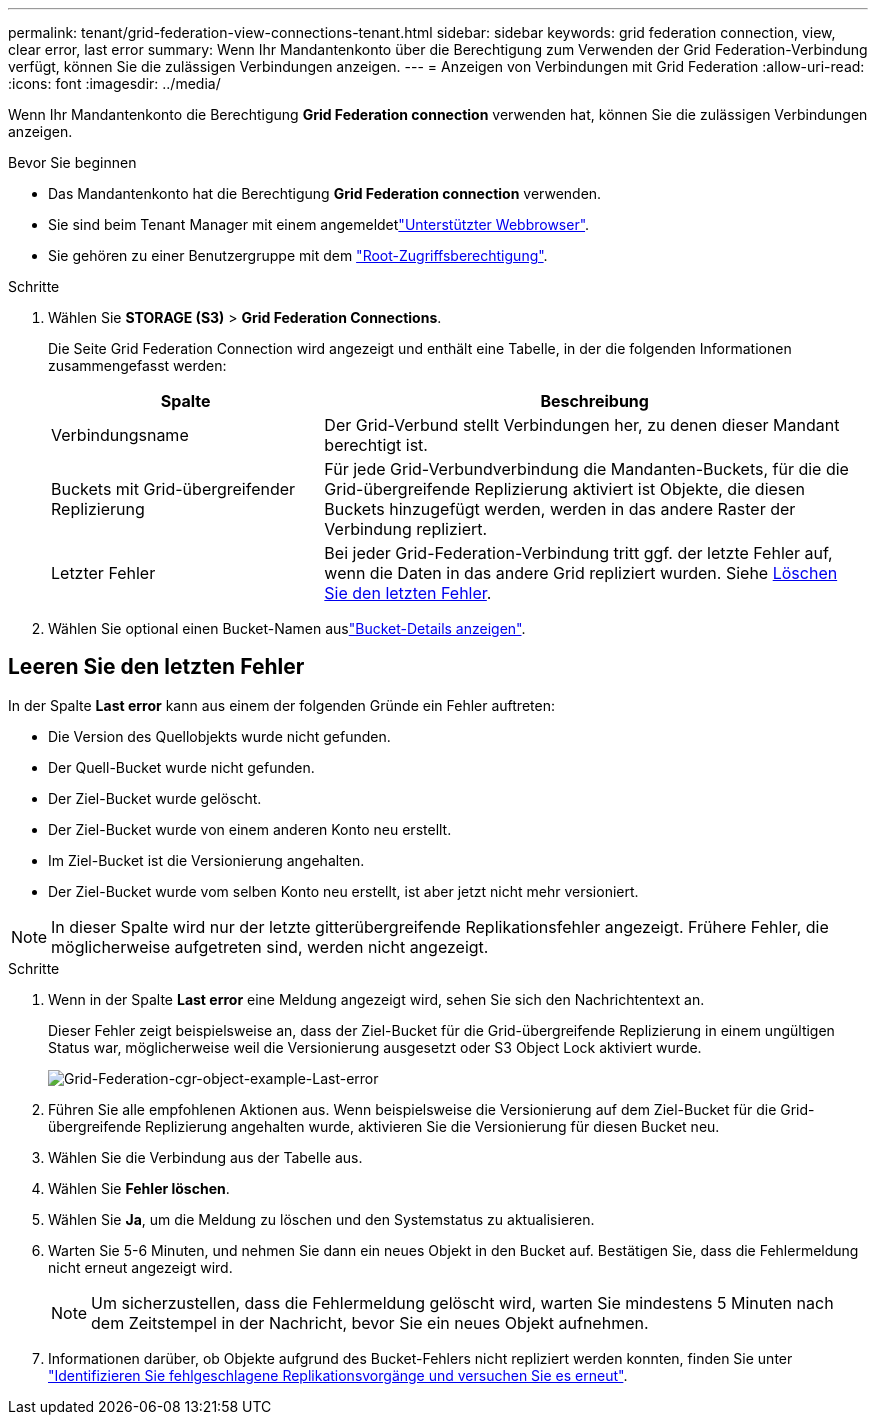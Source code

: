 ---
permalink: tenant/grid-federation-view-connections-tenant.html 
sidebar: sidebar 
keywords: grid federation connection, view, clear error, last error 
summary: Wenn Ihr Mandantenkonto über die Berechtigung zum Verwenden der Grid Federation-Verbindung verfügt, können Sie die zulässigen Verbindungen anzeigen. 
---
= Anzeigen von Verbindungen mit Grid Federation
:allow-uri-read: 
:icons: font
:imagesdir: ../media/


[role="lead"]
Wenn Ihr Mandantenkonto die Berechtigung *Grid Federation connection* verwenden hat, können Sie die zulässigen Verbindungen anzeigen.

.Bevor Sie beginnen
* Das Mandantenkonto hat die Berechtigung *Grid Federation connection* verwenden.
* Sie sind beim Tenant Manager mit einem angemeldetlink:../admin/web-browser-requirements.html["Unterstützter Webbrowser"].
* Sie gehören zu einer Benutzergruppe mit dem link:tenant-management-permissions.html["Root-Zugriffsberechtigung"].


.Schritte
. Wählen Sie *STORAGE (S3)* > *Grid Federation Connections*.
+
Die Seite Grid Federation Connection wird angezeigt und enthält eine Tabelle, in der die folgenden Informationen zusammengefasst werden:

+
[cols="1a,2a"]
|===
| Spalte | Beschreibung 


 a| 
Verbindungsname
 a| 
Der Grid-Verbund stellt Verbindungen her, zu denen dieser Mandant berechtigt ist.



 a| 
Buckets mit Grid-übergreifender Replizierung
 a| 
Für jede Grid-Verbundverbindung die Mandanten-Buckets, für die die Grid-übergreifende Replizierung aktiviert ist Objekte, die diesen Buckets hinzugefügt werden, werden in das andere Raster der Verbindung repliziert.



 a| 
Letzter Fehler
 a| 
Bei jeder Grid-Federation-Verbindung tritt ggf. der letzte Fehler auf, wenn die Daten in das andere Grid repliziert wurden. Siehe <<clear-last-error,Löschen Sie den letzten Fehler>>.

|===
. Wählen Sie optional einen Bucket-Namen auslink:viewing-s3-bucket-details.html["Bucket-Details anzeigen"].




== [[clear-Last-error]]Leeren Sie den letzten Fehler

In der Spalte *Last error* kann aus einem der folgenden Gründe ein Fehler auftreten:

* Die Version des Quellobjekts wurde nicht gefunden.
* Der Quell-Bucket wurde nicht gefunden.
* Der Ziel-Bucket wurde gelöscht.
* Der Ziel-Bucket wurde von einem anderen Konto neu erstellt.
* Im Ziel-Bucket ist die Versionierung angehalten.
* Der Ziel-Bucket wurde vom selben Konto neu erstellt, ist aber jetzt nicht mehr versioniert.



NOTE: In dieser Spalte wird nur der letzte gitterübergreifende Replikationsfehler angezeigt. Frühere Fehler, die möglicherweise aufgetreten sind, werden nicht angezeigt.

.Schritte
. Wenn in der Spalte *Last error* eine Meldung angezeigt wird, sehen Sie sich den Nachrichtentext an.
+
Dieser Fehler zeigt beispielsweise an, dass der Ziel-Bucket für die Grid-übergreifende Replizierung in einem ungültigen Status war, möglicherweise weil die Versionierung ausgesetzt oder S3 Object Lock aktiviert wurde.

+
image::../media/grid-federation-cgr-object-example-last-error.png[Grid-Federation-cgr-object-example-Last-error]

. Führen Sie alle empfohlenen Aktionen aus. Wenn beispielsweise die Versionierung auf dem Ziel-Bucket für die Grid-übergreifende Replizierung angehalten wurde, aktivieren Sie die Versionierung für diesen Bucket neu.
. Wählen Sie die Verbindung aus der Tabelle aus.
. Wählen Sie *Fehler löschen*.
. Wählen Sie *Ja*, um die Meldung zu löschen und den Systemstatus zu aktualisieren.
. Warten Sie 5-6 Minuten, und nehmen Sie dann ein neues Objekt in den Bucket auf. Bestätigen Sie, dass die Fehlermeldung nicht erneut angezeigt wird.
+

NOTE: Um sicherzustellen, dass die Fehlermeldung gelöscht wird, warten Sie mindestens 5 Minuten nach dem Zeitstempel in der Nachricht, bevor Sie ein neues Objekt aufnehmen.

. Informationen darüber, ob Objekte aufgrund des Bucket-Fehlers nicht repliziert werden konnten, finden Sie unter link:../admin/grid-federation-retry-failed-replication.html["Identifizieren Sie fehlgeschlagene Replikationsvorgänge und versuchen Sie es erneut"].


